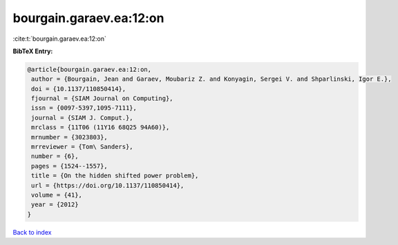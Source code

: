 bourgain.garaev.ea:12:on
========================

:cite:t:`bourgain.garaev.ea:12:on`

**BibTeX Entry:**

.. code-block:: bibtex

   @article{bourgain.garaev.ea:12:on,
    author = {Bourgain, Jean and Garaev, Moubariz Z. and Konyagin, Sergei V. and Shparlinski, Igor E.},
    doi = {10.1137/110850414},
    fjournal = {SIAM Journal on Computing},
    issn = {0097-5397,1095-7111},
    journal = {SIAM J. Comput.},
    mrclass = {11T06 (11Y16 68Q25 94A60)},
    mrnumber = {3023803},
    mrreviewer = {Tom\ Sanders},
    number = {6},
    pages = {1524--1557},
    title = {On the hidden shifted power problem},
    url = {https://doi.org/10.1137/110850414},
    volume = {41},
    year = {2012}
   }

`Back to index <../By-Cite-Keys.rst>`_
